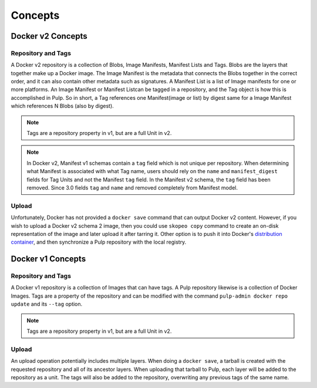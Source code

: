 Concepts
========

Docker v2 Concepts
------------------

Repository and Tags
^^^^^^^^^^^^^^^^^^^

A Docker v2 repository is a collection of Blobs, Image Manifests, Manifest Lists
and Tags. Blobs are the layers that together make up a Docker image. The Image
Manifest is the metadata that connects the Blobs together in the correct order,
and it can also contain other metadata such as signatures. A Manifest List is
a list of Image manifests for one or more platforms. An Image Manifest or
Manifest Listcan be tagged in a repository, and the Tag object is how this is
accomplished in Pulp. So in short, a Tag references one Manifest(image or list)
by digest same for a Image Manifest which references N Blobs (also by digest).

.. note::

    Tags are a repository property in v1, but are a full Unit in v2.

.. note::

    In Docker v2, Manifest v1 schemas contain a ``tag`` field which is not
    unique per repository. When determining what Manifest is associated with
    what Tag name, users should rely on the ``name`` and ``manifest_digest``
    fields for Tag Units and not the Manifest ``tag`` field. In the Manifest v2
    schema, the ``tag`` field has been removed.
    Since 3.0 fields ``tag`` and ``name`` and removed completely from Manifest model.

Upload
^^^^^^

.. _distribution container: https://github.com/docker/distribution

Unfortunately, Docker has not provided a ``docker save`` command that can
output Docker v2 content. However, if you wish to upload a Docker v2 schema 2 image, then you could use ``skopeo
copy`` command to create an on-disk representation of the image and later upload it after tarring it.
Other option is to push it into Docker's `distribution container`_, and then
synchronize a Pulp repository with the local registry.


Docker v1 Concepts
------------------

Repository and Tags
^^^^^^^^^^^^^^^^^^^

A Docker v1 repository is a collection of Images that can have tags. A Pulp
repository likewise is a collection of Docker Images. Tags are a property of the
repository and can be modified with the command ``pulp-admin docker repo update``
and its ``--tag`` option.

.. note::

    Tags are a repository property in v1, but are a full Unit in v2.

Upload
^^^^^^

An upload operation potentially includes multiple layers. When doing a
``docker save``, a tarball is created with the requested repository and all of
its ancestor layers. When uploading that tarball to Pulp, each layer will be
added to the repository as a unit. The tags will also be added to the
repository, overwriting any previous tags of the same name.
